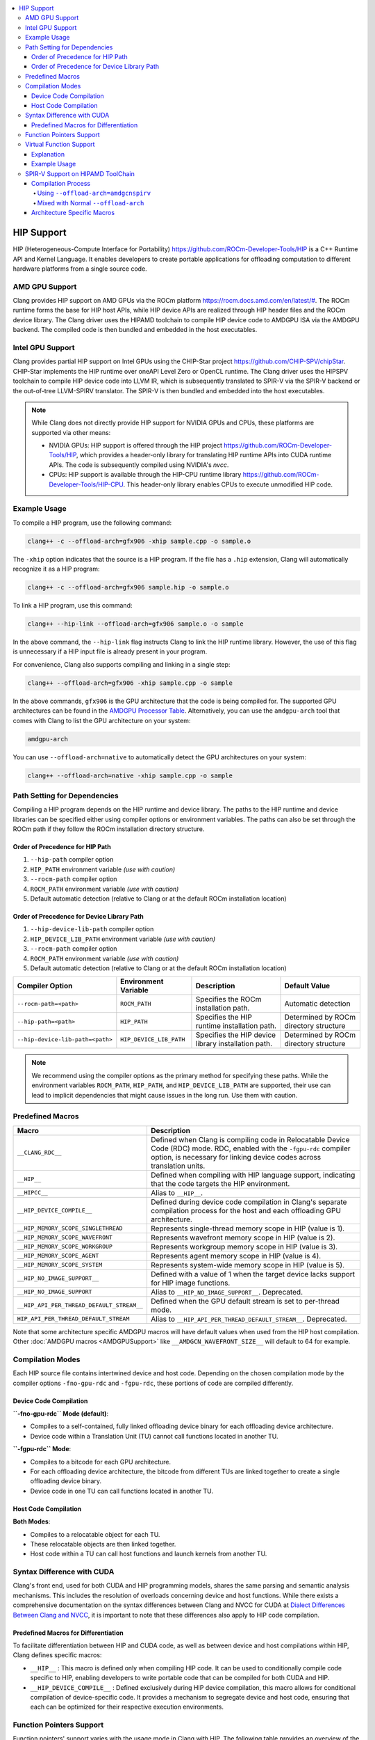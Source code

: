 .. raw:: html

  <style type="text/css">
    .none { background-color: #FFCCCC }
    .part { background-color: #FFFF99 }
    .good { background-color: #CCFF99 }
  </style>

.. role:: none
.. role:: part
.. role:: good

.. contents::
   :local:

=============
HIP Support
=============

HIP (Heterogeneous-Compute Interface for Portability) `<https://github.com/ROCm-Developer-Tools/HIP>`_ is
a C++ Runtime API and Kernel Language. It enables developers to create portable applications for
offloading computation to different hardware platforms from a single source code.

AMD GPU Support
===============

Clang provides HIP support on AMD GPUs via the ROCm platform `<https://rocm.docs.amd.com/en/latest/#>`_.
The ROCm runtime forms the base for HIP host APIs, while HIP device APIs are realized through HIP header
files and the ROCm device library. The Clang driver uses the HIPAMD toolchain to compile HIP device code
to AMDGPU ISA via the AMDGPU backend. The compiled code is then bundled and embedded in the host executables.

Intel GPU Support
=================

Clang provides partial HIP support on Intel GPUs using the CHIP-Star project `<https://github.com/CHIP-SPV/chipStar>`_.
CHIP-Star implements the HIP runtime over oneAPI Level Zero or OpenCL runtime. The Clang driver uses the HIPSPV
toolchain to compile HIP device code into LLVM IR, which is subsequently translated to SPIR-V via the SPIR-V
backend or the out-of-tree LLVM-SPIRV translator. The SPIR-V is then bundled and embedded into the host executables.

.. note::
   While Clang does not directly provide HIP support for NVIDIA GPUs and CPUs, these platforms are supported via other means:

   - NVIDIA GPUs: HIP support is offered through the HIP project `<https://github.com/ROCm-Developer-Tools/HIP>`_, which provides a header-only library for translating HIP runtime APIs into CUDA runtime APIs. The code is subsequently compiled using NVIDIA's `nvcc`.

   - CPUs: HIP support is available through the HIP-CPU runtime library `<https://github.com/ROCm-Developer-Tools/HIP-CPU>`_. This header-only library enables CPUs to execute unmodified HIP code.


Example Usage
=============

To compile a HIP program, use the following command:

.. code-block:: shell

   clang++ -c --offload-arch=gfx906 -xhip sample.cpp -o sample.o

The ``-xhip`` option indicates that the source is a HIP program. If the file has a ``.hip`` extension,
Clang will automatically recognize it as a HIP program:

.. code-block:: shell

   clang++ -c --offload-arch=gfx906 sample.hip -o sample.o

To link a HIP program, use this command:

.. code-block:: shell

   clang++ --hip-link --offload-arch=gfx906 sample.o -o sample

In the above command, the ``--hip-link`` flag instructs Clang to link the HIP runtime library. However,
the use of this flag is unnecessary if a HIP input file is already present in your program.

For convenience, Clang also supports compiling and linking in a single step:

.. code-block:: shell

   clang++ --offload-arch=gfx906 -xhip sample.cpp -o sample

In the above commands, ``gfx906`` is the GPU architecture that the code is being compiled for. The supported GPU
architectures can be found in the `AMDGPU Processor Table <https://llvm.org/docs/AMDGPUUsage.html#processors>`_.
Alternatively, you can use the ``amdgpu-arch`` tool that comes with Clang to list the GPU architecture on your system:

.. code-block:: shell

   amdgpu-arch

You can use ``--offload-arch=native`` to automatically detect the GPU architectures on your system:

.. code-block:: shell

   clang++ --offload-arch=native -xhip sample.cpp -o sample


Path Setting for Dependencies
=============================

Compiling a HIP program depends on the HIP runtime and device library. The paths to the HIP runtime and device libraries
can be specified either using compiler options or environment variables. The paths can also be set through the ROCm path
if they follow the ROCm installation directory structure.

Order of Precedence for HIP Path
--------------------------------

1. ``--hip-path`` compiler option
2. ``HIP_PATH`` environment variable *(use with caution)*
3. ``--rocm-path`` compiler option
4. ``ROCM_PATH`` environment variable *(use with caution)*
5. Default automatic detection (relative to Clang or at the default ROCm installation location)

Order of Precedence for Device Library Path
-------------------------------------------

1. ``--hip-device-lib-path`` compiler option
2. ``HIP_DEVICE_LIB_PATH`` environment variable *(use with caution)*
3. ``--rocm-path`` compiler option
4. ``ROCM_PATH`` environment variable *(use with caution)*
5. Default automatic detection (relative to Clang or at the default ROCm installation location)

.. list-table::
   :header-rows: 1

   * - Compiler Option
     - Environment Variable
     - Description
     - Default Value
   * - ``--rocm-path=<path>``
     - ``ROCM_PATH``
     - Specifies the ROCm installation path.
     - Automatic detection
   * - ``--hip-path=<path>``
     - ``HIP_PATH``
     - Specifies the HIP runtime installation path.
     - Determined by ROCm directory structure
   * - ``--hip-device-lib-path=<path>``
     - ``HIP_DEVICE_LIB_PATH``
     - Specifies the HIP device library installation path.
     - Determined by ROCm directory structure

.. note::

   We recommend using the compiler options as the primary method for specifying these paths. While the environment variables ``ROCM_PATH``, ``HIP_PATH``, and ``HIP_DEVICE_LIB_PATH`` are supported, their use can lead to implicit dependencies that might cause issues in the long run. Use them with caution.


Predefined Macros
=================

.. list-table::
   :header-rows: 1

   * - Macro
     - Description
   * - ``__CLANG_RDC__``
     - Defined when Clang is compiling code in Relocatable Device Code (RDC) mode. RDC, enabled with the ``-fgpu-rdc`` compiler option, is necessary for linking device codes across translation units.
   * - ``__HIP__``
     - Defined when compiling with HIP language support, indicating that the code targets the HIP environment.
   * - ``__HIPCC__``
     - Alias to ``__HIP__``.
   * - ``__HIP_DEVICE_COMPILE__``
     - Defined during device code compilation in Clang's separate compilation process for the host and each offloading GPU architecture.
   * - ``__HIP_MEMORY_SCOPE_SINGLETHREAD``
     - Represents single-thread memory scope in HIP (value is 1).
   * - ``__HIP_MEMORY_SCOPE_WAVEFRONT``
     - Represents wavefront memory scope in HIP (value is 2).
   * - ``__HIP_MEMORY_SCOPE_WORKGROUP``
     - Represents workgroup memory scope in HIP (value is 3).
   * - ``__HIP_MEMORY_SCOPE_AGENT``
     - Represents agent memory scope in HIP (value is 4).
   * - ``__HIP_MEMORY_SCOPE_SYSTEM``
     - Represents system-wide memory scope in HIP (value is 5).
   * - ``__HIP_NO_IMAGE_SUPPORT__``
     - Defined with a value of 1 when the target device lacks support for HIP image functions.
   * - ``__HIP_NO_IMAGE_SUPPORT``
     - Alias to ``__HIP_NO_IMAGE_SUPPORT__``. Deprecated.
   * - ``__HIP_API_PER_THREAD_DEFAULT_STREAM__``
     - Defined when the GPU default stream is set to per-thread mode.
   * - ``HIP_API_PER_THREAD_DEFAULT_STREAM``
     - Alias to ``__HIP_API_PER_THREAD_DEFAULT_STREAM__``. Deprecated.

Note that some architecture specific AMDGPU macros will have default values when
used from the HIP host compilation. Other :doc:`AMDGPU macros <AMDGPUSupport>`
like ``__AMDGCN_WAVEFRONT_SIZE__`` will default to 64 for example.

Compilation Modes
=================

Each HIP source file contains intertwined device and host code. Depending on the chosen compilation mode by the compiler options ``-fno-gpu-rdc`` and ``-fgpu-rdc``, these portions of code are compiled differently.

Device Code Compilation
-----------------------

**``-fno-gpu-rdc`` Mode (default)**:

- Compiles to a self-contained, fully linked offloading device binary for each offloading device architecture.
- Device code within a Translation Unit (TU) cannot call functions located in another TU.

**``-fgpu-rdc`` Mode**:

- Compiles to a bitcode for each GPU architecture.
- For each offloading device architecture, the bitcode from different TUs are linked together to create a single offloading device binary.
- Device code in one TU can call functions located in another TU.

Host Code Compilation
---------------------

**Both Modes**:

- Compiles to a relocatable object for each TU.
- These relocatable objects are then linked together.
- Host code within a TU can call host functions and launch kernels from another TU.

Syntax Difference with CUDA
===========================

Clang's front end, used for both CUDA and HIP programming models, shares the same parsing and semantic analysis mechanisms. This includes the resolution of overloads concerning device and host functions. While there exists a comprehensive documentation on the syntax differences between Clang and NVCC for CUDA at `Dialect Differences Between Clang and NVCC <https://llvm.org/docs/CompileCudaWithLLVM.html#dialect-differences-between-clang-and-nvcc>`_, it is important to note that these differences also apply to HIP code compilation.

Predefined Macros for Differentiation
-------------------------------------

To facilitate differentiation between HIP and CUDA code, as well as between device and host compilations within HIP, Clang defines specific macros:

- ``__HIP__`` : This macro is defined only when compiling HIP code. It can be used to conditionally compile code specific to HIP, enabling developers to write portable code that can be compiled for both CUDA and HIP.

- ``__HIP_DEVICE_COMPILE__`` : Defined exclusively during HIP device compilation, this macro allows for conditional compilation of device-specific code. It provides a mechanism to segregate device and host code, ensuring that each can be optimized for their respective execution environments.

Function Pointers Support
=========================

Function pointers' support varies with the usage mode in Clang with HIP. The following table provides an overview of the support status across different use-cases and modes.

.. list-table:: Function Pointers Support Overview
   :widths: 25 25 25
   :header-rows: 1

   * - Use Case
     - ``-fno-gpu-rdc`` Mode (default)
     - ``-fgpu-rdc`` Mode
   * - Defined and used in the same TU
     - Supported
     - Supported
   * - Defined in one TU and used in another TU
     - Not Supported
     - Supported

In the ``-fno-gpu-rdc`` mode, the compiler calculates the resource usage of kernels based only on functions present within the same TU. This mode does not support the use of function pointers defined in a different TU due to the possibility of incorrect resource usage calculations, leading to undefined behavior.

On the other hand, the ``-fgpu-rdc`` mode allows the definition and use of function pointers across different TUs, as resource usage calculations can accommodate functions from disparate TUs.

Virtual Function Support
========================

In Clang with HIP, support for calling virtual functions of an object in device or host code is contingent on where the object is constructed.

- **Constructed in Device Code**: Virtual functions of an object can be called in device code on a specific offloading device if the object is constructed in device code on an offloading device with the same architecture.
- **Constructed in Host Code**: Virtual functions of an object can be called in host code if the object is constructed in host code.

In other scenarios, calling virtual functions is not allowed.

Explanation
-----------

An object constructed on the device side contains a pointer to the virtual function table on the device side, which is not accessible in host code, and vice versa. Thus, trying to invoke virtual functions from a context different from where the object was constructed will be disallowed because the appropriate virtual table cannot be accessed. The virtual function tables for offloading devices with different architecures are different, therefore trying to invoke virtual functions from an offloading device with a different architecture than where the object is constructed is also disallowed.

Example Usage
-------------

.. code-block:: c++

   class Base {
   public:
      __device__ virtual void virtualFunction() {
         // Base virtual function implementation
      }
   };

   class Derived : public Base {
   public:
      __device__ void virtualFunction() override {
         // Derived virtual function implementation
      }
   };

   __global__ void kernel() {
      Derived obj;
      Base* basePtr = &obj;
      basePtr->virtualFunction(); // Allowed since obj is constructed in device code
   }

SPIR-V Support on HIPAMD ToolChain
==================================

The HIPAMD ToolChain supports targetting
`AMDGCN Flavoured SPIR-V <https://llvm.org/docs/SPIRVUsage.html#target-triples>`_.
The support for SPIR-V in the ROCm and HIPAMD ToolChain is under active
development.

Compilation Process
-------------------

When compiling HIP programs with the intent of utilizing SPIR-V, the process
diverges from the traditional compilation flow:

Using ``--offload-arch=amdgcnspirv``
^^^^^^^^^^^^^^^^^^^^^^^^^^^^^^^^^^^^

- **Target Triple**: The ``--offload-arch=amdgcnspirv`` flag instructs the
  compiler to use the target triple ``spirv64-amd-amdhsa``. This approach does
  generates generic AMDGCN SPIR-V which retains architecture specific elements
  without hardcoding them, thus allowing for optimal target specific code to be
  generated at run time, when the concrete target is known.

- **LLVM IR Translation**: The program is compiled to LLVM Intermediate
  Representation (IR), which is subsequently translated into SPIR-V. In the
  future, this translation step will be replaced by direct SPIR-V emission via
  the SPIR-V Back-end.

- **Clang Offload Bundler**: The resulting SPIR-V is embedded in the Clang
  offload bundler with the bundle ID ``hipv4-hip-spirv64-amd-amdhsa-generic``.

Mixed with Normal ``--offload-arch``
^^^^^^^^^^^^^^^^^^^^^^^^^^^^^^^^^^^^

**Mixing ``amdgcnspirv`` and concrete ``gfx###`` targets via ``--offload-arch``
is not currently supported; this limitation is temporary and will be removed in
a future release**

Architecture Specific Macros
----------------------------

None of the architecture specific :doc:`AMDGPU macros <AMDGPUSupport>` are
defined when targeting SPIR-V. An alternative, more flexible mechanism to enable
doing per target / per feature code selection will be added in the future.
